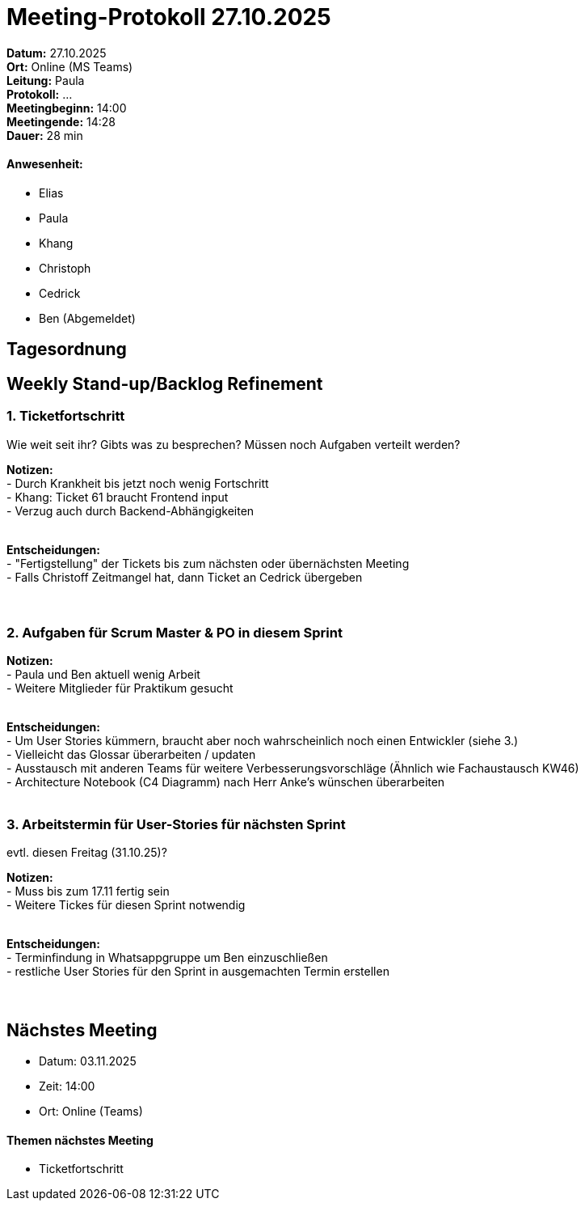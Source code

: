 = Meeting-Protokoll 27.10.2025

*Datum:* 27.10.2025 +
*Ort:* Online (MS Teams) +
*Leitung:* Paula +
*Protokoll:* ... +
*Meetingbeginn:* 14:00 +
*Meetingende:* 14:28 +
*Dauer:* 28 min 

==== Anwesenheit: 
- Elias
- Paula
- Khang
- Christoph
- Cedrick
- Ben (Abgemeldet)

== Tagesordnung

==  Weekly Stand-up/Backlog Refinement
=== 1. Ticketfortschritt
Wie weit seit ihr? Gibts was zu besprechen? Müssen noch Aufgaben verteilt werden?

*Notizen:* +
- Durch Krankheit bis jetzt noch wenig Fortschritt +
- Khang: Ticket 61 braucht Frontend input +
- Verzug auch durch Backend-Abhängigkeiten +
  +


*Entscheidungen:* +
- "Fertigstellung" der Tickets bis zum nächsten oder übernächsten Meeting +
- Falls Christoff Zeitmangel hat, dann Ticket an Cedrick übergeben +
  +
  +


=== 2. Aufgaben für Scrum Master & PO in diesem Sprint +

*Notizen:* +
- Paula und Ben aktuell wenig Arbeit +
- Weitere Mitglieder für Praktikum gesucht +
  +

*Entscheidungen:* +
- Um User Stories kümmern, braucht aber noch wahrscheinlich noch einen Entwickler (siehe 3.) +
- Vielleicht das Glossar überarbeiten / updaten  +
- Ausstausch mit anderen Teams für weitere Verbesserungsvorschläge (Ähnlich wie Fachaustausch KW46)  +
- Architecture Notebook (C4 Diagramm) nach Herr Anke's wünschen überarbeiten +
  +

=== 3. Arbeitstermin für User-Stories für nächsten Sprint +
evtl. diesen Freitag (31.10.25)?

*Notizen:* +
- Muss bis zum 17.11 fertig sein +
- Weitere Tickes für diesen Sprint notwendig +
  +

*Entscheidungen:* +
- Terminfindung in Whatsappgruppe um Ben einzuschließen +
- restliche User Stories für den Sprint in ausgemachten Termin erstellen +
  +
  +




== Nächstes Meeting

- Datum: 03.11.2025
- Zeit: 14:00
- Ort: Online (Teams)

==== Themen nächstes Meeting

- Ticketfortschritt +